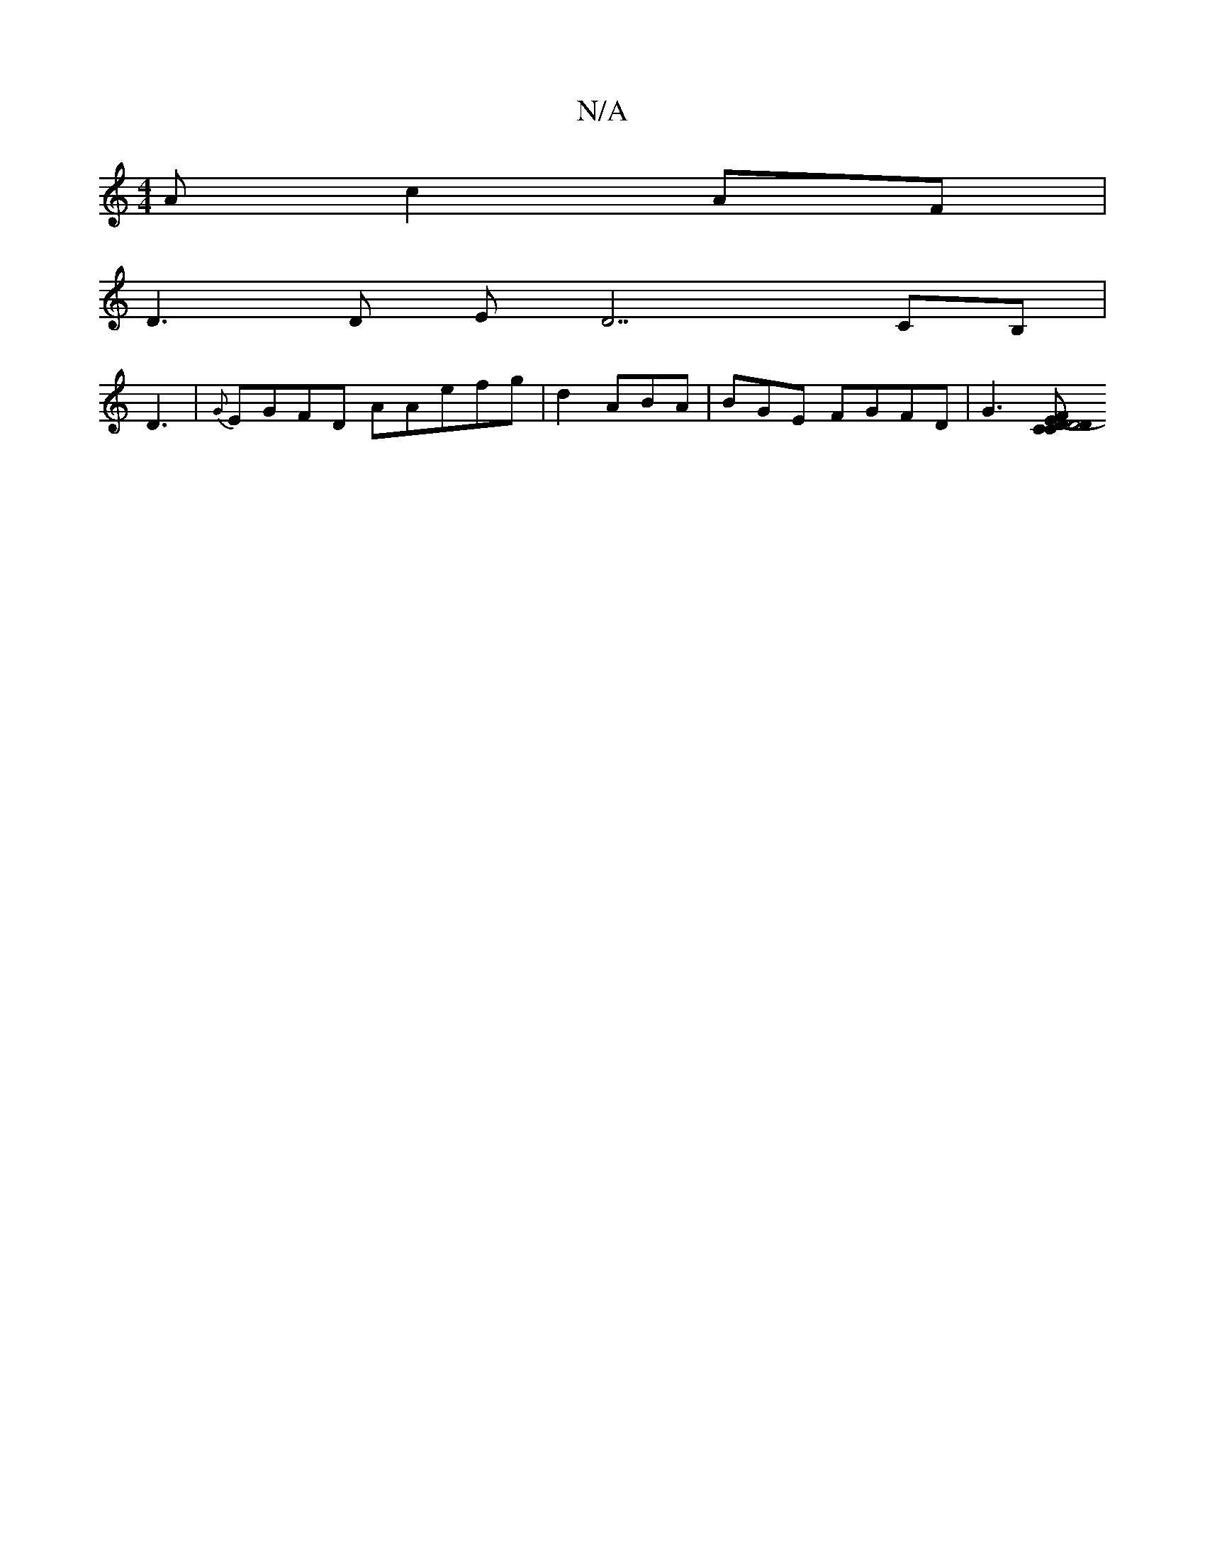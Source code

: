 X:1
T:N/A
M:4/4
R:N/A
K:Cmajor
Ac2AF |
D3D ED7CB, |
D3|{G}EGFD AAefg| d2 ABA | BGE FGFD|G3[D2 D4|(3FCD CE CFE|C2 CEC|F,C,B,CG G2 | B{A}BA BB GA|]

|: F/A,cB GBed|edBc c2AG|E2EF GFGE |
c=Bc |G6 | (3cec ABAD||

|:dG d3:|
|:c|"c" GdA 